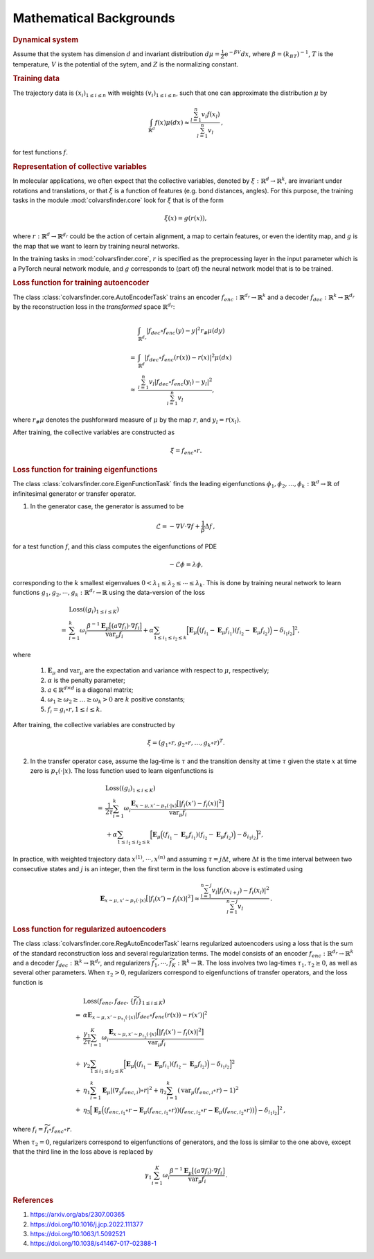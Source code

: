 .. _math_backgrounds:

Mathematical Backgrounds
========================

.. rubric:: Dynamical system

Assume that the system has dimension :math:`d` and invariant distribution :math:`d\mu=\frac{1}{Z} \mathrm{e}^{-\beta V}dx`, where :math:`\beta=(k_BT)^{-1}`, :math:`T` is the temperature, :math:`V` is the potential of the sytem, and :math:`Z` is the normalizing constant.

.. rubric:: Training data

The trajectory data is :math:`(x_i)_{1\le i \le n}` with weights :math:`(v_i)_{1\le i \le n}`, such that one can approximate the distribution :math:`\mu` by

.. math::
   \int_{\mathbb{R}^{d}} f(x) \mu(dx) \approx \frac{\sum_{l=1}^n v_l f(x_l)}{\sum_{l=1}^n v_l}\,,

for test functions :math:`f`. 

.. _rep_colvars:

.. rubric:: Representation of collective variables

In molecular applications, we often expect that the collective variables, denoted by :math:`\xi:\mathbb{R}^{d}\rightarrow \mathbb{R}^k`, are invariant under rotations and translations, or that :math:`\xi` is a function of features (e.g. bond distances, angles). For this purpose, the training tasks in the module :mod:`colvarsfinder.core` look for :math:`\xi` that is of the form

.. math::

    \xi(x)=g(r(x)), 

where :math:`r:\mathbb{R}^{d}\rightarrow \mathbb{R}^{d_r}` could be
the action of certain alignment, a map to certain features, or even the
identity map, and :math:`g` is the map that we want to learn by training neural networks.

In the training tasks in :mod:`colvarsfinder.core`, :math:`r` is specified as the preprocessing layer in the input parameter which is a PyTorch neural network module, and :math:`g` corresponds to (part of) the neural network model that is to be trained. 

.. _loss_autoencoder:

.. rubric:: Loss function for training autoencoder 

The class :class:`colvarsfinder.core.AutoEncoderTask` trains an encoder :math:`f_{enc}:\mathbb{R}^{d_r}\rightarrow \mathbb{R}^k` and a decoder :math:`f_{dec}:\mathbb{R}^{k}\rightarrow \mathbb{R}^{d_r}` by the reconstruction loss in the *transformed* space :math:`\mathbb{R}^{d_r}`:

.. math::

        & \int_{\mathbb{R}^{d_r}} |f_{dec}\circ f_{enc}(y)-y|^2  r_{\#}\mu(dy) \\
       =& \int_{\mathbb{R}^{d}} |f_{dec}\circ f_{enc}(r(x))-r(x)|^2  \mu(dx) \\
    \approx& \frac{\sum_{l=1}^{n} v_l|f_{dec}\circ f_{enc}(y_l) - y_l|^2}{\sum_{l=1}^n v_l},

where :math:`r_{\#}\mu` denotes the pushforward measure of :math:`\mu` by the map :math:`r`, and :math:`y_l = r(x_l)`.

After training, the collective variables are constructed as

.. math::
    \xi = f_{enc}\circ r.

.. _loss_eigenfunction:

.. rubric:: Loss function for training eigenfunctions 

The class :class:`colvarsfinder.core.EigenFunctionTask` finds the leading eigenfunctions :math:`\phi_1, \phi_2, \dots, \phi_k:\mathbb{R}^d\rightarrow \mathbb{R}` of infinitesimal generator or transfer operator. 

1. In the generator case, the generator is assumed to be 

.. math::
    \mathcal{L} = -\nabla V \cdot \nabla f + \frac{1}{\beta} \Delta f\,,

for a test function :math:`f`, and this class computes the eigenfunctions of PDE 

.. math::

    -\mathcal{L}\phi = \lambda \phi,

corresponding to the :math:`k` smallest eigenvalues :math:`0 < \lambda_1 \le \lambda_2 \le \cdots \le \lambda_k`. This is done by training neural network to learn functions :math:`g_1, g_2, \cdots, g_k:\mathbb{R}^{d_r}\rightarrow \mathbb{R}` using the data-version of the loss 

.. _loss_eigen_generator:

.. math::
   & \mathrm{Loss}((g_i)_{1\le i\le K})  \\
   = & \sum_{i=1}^k \omega_i  \frac{\beta^{-1} \mathbf{E}_{\mu} \big[(a \nabla f_i)\cdot \nabla f_i\big]}{\mbox{var}_{\mu} f_i} + \alpha \sum_{1 \le i_1 \le i_2 \le k} \Big[\mathbf{E}_{\mu} \Big((f_{i_1}-\mathbf{E}_{\mu}f_{i_1})(f_{i_2}-\mathbf{E}_{\mu}f_{i_2})\Big) - \delta_{i_1i_2}\Big]^2,

where 

    #. :math:`\mathbf{E}_{\mu}` and :math:`\mbox{var}_{\mu}` are the expectation and variance with respect to :math:`\mu`, respectively;
    #. :math:`\alpha` is the penalty parameter;
    #. :math:`a\in \mathbb{R}^{d\times d}` is a diagonal matrix;
    #. :math:`\omega_1 \ge \omega_2 \ge \dots \ge \omega_k > 0` are :math:`k` positive constants;
    #. :math:`f_i=g_i\circ r, 1\le i \le k`.

After training, the collective variables are constructed by 

.. math::
    \xi = (g_1\circ r, g_2\circ r, \dots, g_k\circ r)^T.

2. In the transfer operator case, assume the lag-time is :math:`\tau` and the transition density at time :math:`\tau` given the state :math:`x` at time zero is :math:`p_\tau(\cdot|x)`. The loss function used to learn eigenfunctions is 

.. _loss_eigen_transfer:

.. math::
   & \mathrm{Loss}((g_i)_{1\le i\le K})  \\
   = & \frac{1}{2\tau}\sum_{i=1}^k \omega_i  \frac{\mathbf{E}_{x\sim\mu, x'\sim p_\tau(\cdot|x)} \big[|f_i(x')- f_i(x)|^2\big]}{\mbox{var}_{\mu} f_i} \\
   & +\alpha \sum_{1 \le i_1 \le i_2 \le k} \Big[\mathbf{E}_{\mu} \Big((f_{i_1}-\mathbf{E}_{\mu}f_{i_1})(f_{i_2}-\mathbf{E}_{\mu}f_{i_2})\Big) - \delta_{i_1i_2}\Big]^2,

In practice, with weighted trajectory data :math:`x^{(1)}, \cdots, x^{(n)}` and assuming :math:`\tau=j\Delta t`, where :math:`\Delta t` is the time interval between two consecutive states and :math:`j` is an integer, then 
the first term in the loss function above is estimated using 

.. math::
    \mathbf{E}_{x\sim\mu, x'\sim p_\tau(\cdot|x)} \big[|f_i(x')- f_i(x)|^2\big] \approx \frac{\sum_{l=1}^{n-j} v_l |f_i(x_{l+j}) - f_i(x_{l})|^2}{\sum_{l=1}^{n-j} v_l}\,.

.. _loss_regautoencoder:

.. rubric:: Loss function for regularized autoencoders

The class :class:`colvarsfinder.core.RegAutoEncoderTask` learns regularized autoencoders using a loss that is the sum of the standard reconstruction loss and several regularization terms. 
The model consists of an encoder :math:`f_{enc}:\mathbb{R}^{d_r}\rightarrow \mathbb{R}^k` and a decoder :math:`f_{dec}:\mathbb{R}^{k}\rightarrow \mathbb{R}^{d_r}`, and regularizers :math:`\widetilde{f}_1,\cdots, \widetilde{f}_K:\mathbb{R}^k\rightarrow \mathbb{R}`. The loss involves two lag-times :math:`\tau_1,\tau_2 \ge 0`, as well as several other parameters. When :math:`\tau_2>0`, regularizers correspond to eigenfunctions of transfer operators, and the loss function is 

.. math::
   & \mathrm{Loss}(f_{enc}, f_{dec}, \{\widetilde{f}_i\}_{1\le i\le K}) \\
     = & \alpha \mathbf{E}_{x\sim\mu, x'\sim p_{\tau_1}(\cdot|x)} |f_{dec}\circ f_{enc}(r(x))-r(x')|^2 \\
   +&  \frac{\gamma_1}{2\tau}\sum_{i=1}^K \omega_i \frac{\mathbf{E}_{x\sim\mu, x'\sim p_{\tau_2}(\cdot|x)} \big[|f_i(x')- f_i(x)|^2\big]}{\mbox{var}_{\mu} f_i} \\
   +& \gamma_2 \sum_{1 \le i_1 \le i_2 \le K} \Big[\mathbf{E}_{\mu} \Big((f_{i_1}-\mathbf{E}_{\mu}f_{i_1})(f_{i_2}-\mathbf{E}_{\mu}f_{i_2})\Big) - \delta_{i_1i_2}\Big]^2 \\
   +& \eta_1 \sum_{i=1}^k \mathbf{E}_{\mu} |(\nabla_y f_{enc,i})\circ r|^2 + \eta_2 \sum_{i=1}^k (\mbox{var}_{\mu} (f_{enc,i}\circ r)-1)^2 \\
   +& \eta_3 \Big[\mathbf{E}_{\mu} \Big((f_{enc, i_1}\circ r-\mathbf{E}_{\mu}(f_{enc,i_1}\circ r))(f_{enc,i_2}\circ r-\mathbf{E}_{\mu}(f_{enc, i_2}\circ r))\Big) - \delta_{i_1i_2}\Big]^2\,,
 
where :math:`f_i = \widetilde{f}_i\circ f_{enc}\circ r`.

When :math:`\tau_2=0`, regularizers correspond to eigenfunctions of generators, and the loss is similar to the one above, except that the third line in the loss above is replaced by 

.. math::

   \gamma_1 \sum_{i=1}^K \omega_i  \frac{\beta^{-1} \mathbf{E}_{\mu} \big[(a \nabla f_i)\cdot \nabla f_i\big]}{\mbox{var}_{\mu} f_i} \,.

.. rubric:: References

#. https://arxiv.org/abs/2307.00365

#. https://doi.org/10.1016/j.jcp.2022.111377

#. https://doi.org/10.1063/1.5092521

#. https://doi.org/10.1038/s41467-017-02388-1
